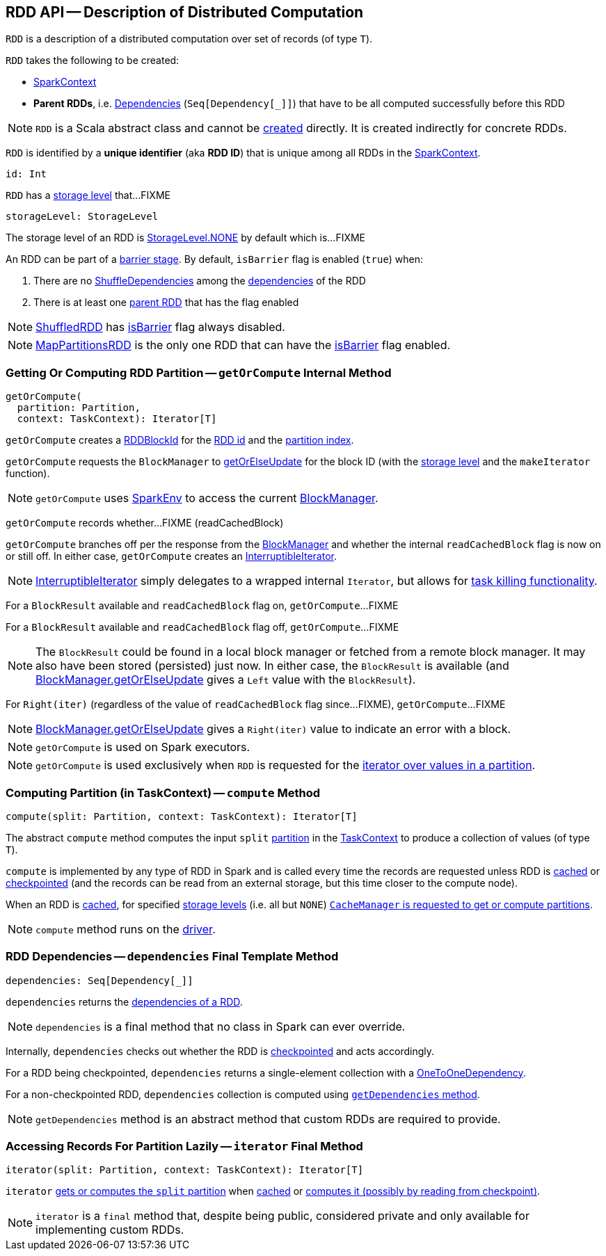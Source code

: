 == [[RDD]] RDD API -- Description of Distributed Computation

[[T]]
`RDD` is a description of a distributed computation over set of records (of type `T`).

[[creating-instance]]
`RDD` takes the following to be created:

* [[_sc]] <<spark-SparkContext.adoc#, SparkContext>>
* [[deps]] *Parent RDDs*, i.e. <<spark-rdd-Dependency.adoc#, Dependencies>> (`Seq[Dependency[_]]`) that have to be all computed successfully before this RDD

NOTE: `RDD` is a Scala abstract class and cannot be <<creating-instance, created>> directly. It is created indirectly for concrete RDDs.

[[id]]
`RDD` is identified by a *unique identifier* (aka *RDD ID*) that is unique among all RDDs in the <<_sc, SparkContext>>.

[source, scala]
----
id: Int
----

[[storageLevel]]
`RDD` has a link:spark-rdd-StorageLevel.adoc[storage level] that...FIXME

[source, scala]
----
storageLevel: StorageLevel
----

The storage level of an RDD is link:spark-rdd-StorageLevel.adoc#NONE[StorageLevel.NONE] by default which is...FIXME

[[isBarrier_]]
[[isBarrier]]
An RDD can be part of a <<spark-barrier-execution-mode.adoc#barrier-stage, barrier stage>>. By default, `isBarrier` flag is enabled (`true`) when:

. There are no <<spark-rdd-ShuffleDependency.adoc#, ShuffleDependencies>> among the xref:index.adoc#dependencies[dependencies] of the RDD

. There is at least one <<spark-rdd-Dependency.adoc#rdd, parent RDD>> that has the flag enabled

NOTE: xref:ShuffledRDD.adoc[ShuffledRDD] has <<isBarrier, isBarrier>> flag always disabled.

NOTE: <<spark-rdd-MapPartitionsRDD.adoc#, MapPartitionsRDD>> is the only one RDD that can have the <<isBarrier_, isBarrier>> flag enabled.

=== [[getOrCompute]] Getting Or Computing RDD Partition -- `getOrCompute` Internal Method

[source, scala]
----
getOrCompute(
  partition: Partition,
  context: TaskContext): Iterator[T]
----

`getOrCompute` creates a link:spark-BlockDataManager.adoc#RDDBlockId[RDDBlockId] for the <<id, RDD id>> and the link:spark-rdd-Partition.adoc#index[partition index].

`getOrCompute` requests the `BlockManager` to xref:ROOT:BlockManager.adoc#getOrElseUpdate[getOrElseUpdate] for the block ID (with the <<storageLevel, storage level>> and the `makeIterator` function).

NOTE: `getOrCompute` uses link:spark-SparkEnv.adoc#get[SparkEnv] to access the current link:spark-SparkEnv.adoc#blockManager[BlockManager].

[[getOrCompute-readCachedBlock]]
`getOrCompute` records whether...FIXME (readCachedBlock)

`getOrCompute` branches off per the response from the xref:ROOT:BlockManager.adoc#getOrElseUpdate[BlockManager] and whether the internal `readCachedBlock` flag is now on or still off. In either case, `getOrCompute` creates an link:spark-InterruptibleIterator.adoc[InterruptibleIterator].

NOTE: link:spark-InterruptibleIterator.adoc[InterruptibleIterator] simply delegates to a wrapped internal `Iterator`, but allows for link:spark-TaskContext.adoc#isInterrupted[task killing functionality].

For a `BlockResult` available and `readCachedBlock` flag on, `getOrCompute`...FIXME

For a `BlockResult` available and `readCachedBlock` flag off, `getOrCompute`...FIXME

NOTE: The `BlockResult` could be found in a local block manager or fetched from a remote block manager. It may also have been stored (persisted) just now. In either case, the `BlockResult` is available (and xref:ROOT:BlockManager.adoc#getOrElseUpdate[BlockManager.getOrElseUpdate] gives a `Left` value with the `BlockResult`).

For `Right(iter)` (regardless of the value of `readCachedBlock` flag since...FIXME), `getOrCompute`...FIXME

NOTE: xref:ROOT:BlockManager.adoc#getOrElseUpdate[BlockManager.getOrElseUpdate] gives a `Right(iter)` value to indicate an error with a block.

NOTE: `getOrCompute` is used on Spark executors.

NOTE: `getOrCompute` is used exclusively when `RDD` is requested for the <<iterator, iterator over values in a partition>>.

=== [[compute]] Computing Partition (in TaskContext) -- `compute` Method

[source, scala]
----
compute(split: Partition, context: TaskContext): Iterator[T]
----

The abstract `compute` method computes the input `split` link:spark-rdd-partitions.adoc[partition] in the link:spark-TaskContext.adoc[TaskContext] to produce a collection of values (of type `T`).

`compute` is implemented by any type of RDD in Spark and is called every time the records are requested unless RDD is link:spark-rdd-caching.adoc[cached] or link:spark-rdd-checkpointing.adoc[checkpointed] (and the records can be read from an external storage, but this time closer to the compute node).

When an RDD is link:spark-rdd-caching.adoc[cached], for specified link:spark-rdd-StorageLevel.adoc[storage levels] (i.e. all but `NONE`) link:spark-cachemanager.adoc[`CacheManager` is requested to get or compute partitions].

NOTE: `compute` method runs on the link:spark-driver.adoc[driver].

=== [[dependencies]] RDD Dependencies -- `dependencies` Final Template Method

[source, scala]
----
dependencies: Seq[Dependency[_]]
----

`dependencies` returns the link:spark-rdd-Dependency.adoc[dependencies of a RDD].

NOTE: `dependencies` is a final method that no class in Spark can ever override.

Internally, `dependencies` checks out whether the RDD is link:spark-rdd-checkpointing.adoc[checkpointed] and acts accordingly.

For a RDD being checkpointed, `dependencies` returns a single-element collection with a link:spark-rdd-NarrowDependency.adoc#OneToOneDependency[OneToOneDependency].

For a non-checkpointed RDD, `dependencies` collection is computed using <<contract, `getDependencies` method>>.

NOTE: `getDependencies` method is an abstract method that custom RDDs are required to provide.

=== [[iterator]] Accessing Records For Partition Lazily -- `iterator` Final Method

[source, scala]
----
iterator(split: Partition, context: TaskContext): Iterator[T]
----

`iterator` link:spark-rdd-RDD.adoc#getOrCompute[gets or computes the `split` partition] when link:spark-rdd-caching.adoc[cached] or <<computeOrReadCheckpoint, computes it (possibly by reading from checkpoint)>>.

NOTE: `iterator` is a `final` method that, despite being public, considered private and only available for implementing custom RDDs.
